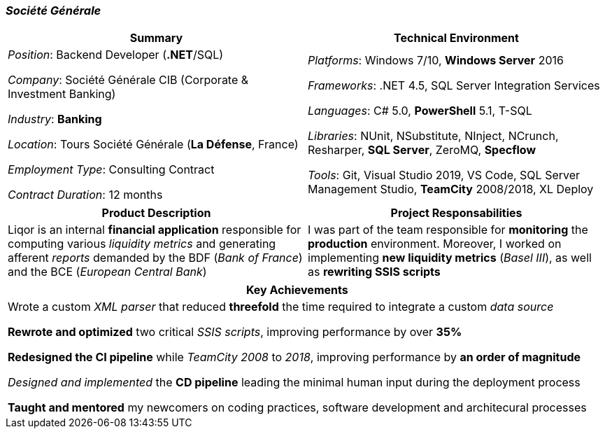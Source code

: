 [.text-center]
=== _Société Générale_
[frame=none]
[grid=none]
|===
^|Summary ^|Technical Environment

^.^|
_Position_: Backend Developer (*.NET*/SQL)

_Company_: Société Générale CIB (Corporate & Investment Banking)

_Industry_: *Banking*

_Location_: Tours Société Générale (*La Défense*, France)

_Employment Type_: Consulting Contract

_Contract Duration_: 12 months

^.^|
_Platforms_: Windows 7/10, *Windows Server* 2016

_Frameworks_: .NET 4.5, SQL Server Integration Services

_Languages_: C# 5.0, *PowerShell* 5.1, T-SQL

_Libraries_: NUnit, NSubstitute, NInject, NCrunch, Resharper, *SQL Server*, ZeroMQ, *Specflow*

_Tools_: Git, Visual Studio 2019, VS Code, SQL Server Management Studio, *TeamCity* 2008/2018, XL Deploy
|===

[frame=none]
[grid=none]
|===
^|Product Description ^|Project Responsabilities

^.^|
Liqor is an internal *financial application* responsible for computing various _liquidity metrics_ and generating afferent _reports_ demanded by the BDF (_Bank of France_) and the BCE (_European Central Bank_)

^.^|
I was part of the team responsible for *monitoring* the *production* environment. Moreover, I worked on implementing *new liquidity metrics* (_Basel III_), as well as *rewriting SSIS scripts*
|===

[frame=none]
[grid=none]
|===
^| Key Achievements

^.^|
Wrote a custom _XML parser_ that reduced *threefold* the time required to integrate a custom _data source_

*Rewrote and optimized* two critical _SSIS scripts_, improving performance by over *35%*

*Redesigned the CI pipeline* while _TeamCity 2008_ to _2018_, improving performance by *an order of magnitude*

_Designed and implemented_ the *CD pipeline* leading the minimal human input during the deployment process 

*Taught and mentored* my newcomers on coding practices, software development and architecural processes
|===